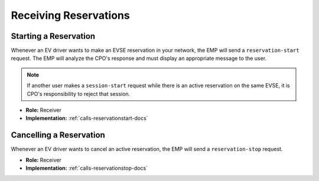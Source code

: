 .. _cpo-reservation-docs:

Receiving Reservations
======================

Starting a Reservation
----------------------
Whenever an EV driver wants to make an EVSE reservation in your network,
the EMP will send a ``reservation-start`` request.
The EMP will analyze the CPO's response and must display an appropriate
message to the user.

.. note:: If another user makes a ``session-start`` request while there is an active reservation on the same EVSE, it is CPO's responsibility to reject that session.

* **Role:** Receiver
* **Implementation:** :ref:`calls-reservationstart-docs`

Cancelling a Reservation
------------------------
Whenever an EV driver wants to cancel an active reservation,
the EMP will send a ``reservation-stop`` request.

* **Role:** Receiver
* **Implementation:** :ref:`calls-reservationstop-docs`
